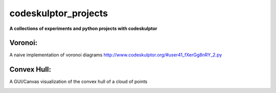 =====================
codeskulptor_projects
=====================

**A collections of experiments and python projects with codeskulptor**

Voronoi:
^^^^^^^^
A naive implementation of voronoi diagrams `<http://www.codeskulptor.org/#user41_fXerGg8nRY_2.py>`_

.. image:: ./voronoi/resources/Voronoi-Diagram-squares---offset-_-10---250-x-250.png

Convex Hull:
^^^^^^^^^^^^
A GUI/Canvas visualization of the convex hull of a cloud of points

.. image:: ./convex_hull/resources/convexhull.png
